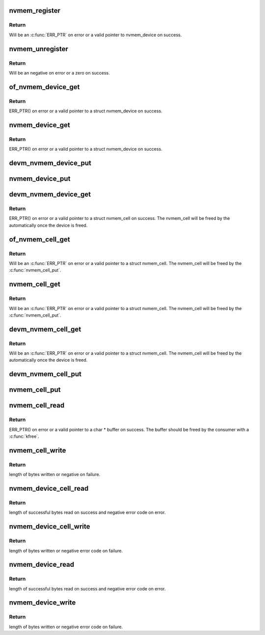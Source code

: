 .. -*- coding: utf-8; mode: rst -*-
.. src-file: drivers/nvmem/core.c

.. _`nvmem_register`:

nvmem_register
==============

.. c:function:: struct nvmem_device *nvmem_register(const struct nvmem_config *config)

    Register a nvmem device for given nvmem_config. Also creates an binary entry in /sys/bus/nvmem/devices/dev-name/nvmem

    :param const struct nvmem_config \*config:
        nvmem device configuration with which nvmem device is created.

.. _`nvmem_register.return`:

Return
------

Will be an \ :c:func:`ERR_PTR`\  on error or a valid pointer to nvmem_device
on success.

.. _`nvmem_unregister`:

nvmem_unregister
================

.. c:function:: int nvmem_unregister(struct nvmem_device *nvmem)

    Unregister previously registered nvmem device

    :param struct nvmem_device \*nvmem:
        Pointer to previously registered nvmem device.

.. _`nvmem_unregister.return`:

Return
------

Will be an negative on error or a zero on success.

.. _`of_nvmem_device_get`:

of_nvmem_device_get
===================

.. c:function:: struct nvmem_device *of_nvmem_device_get(struct device_node *np, const char *id)

    Get nvmem device from a given id

    :param struct device_node \*np:
        *undescribed*

    :param const char \*id:
        nvmem name from nvmem-names property.

.. _`of_nvmem_device_get.return`:

Return
------

ERR_PTR() on error or a valid pointer to a struct nvmem_device
on success.

.. _`nvmem_device_get`:

nvmem_device_get
================

.. c:function:: struct nvmem_device *nvmem_device_get(struct device *dev, const char *dev_name)

    Get nvmem device from a given id

    :param struct device \*dev:
        Device that uses the nvmem device

    :param const char \*dev_name:
        *undescribed*

.. _`nvmem_device_get.return`:

Return
------

ERR_PTR() on error or a valid pointer to a struct nvmem_device
on success.

.. _`devm_nvmem_device_put`:

devm_nvmem_device_put
=====================

.. c:function:: void devm_nvmem_device_put(struct device *dev, struct nvmem_device *nvmem)

    put alredy got nvmem device

    :param struct device \*dev:
        *undescribed*

    :param struct nvmem_device \*nvmem:
        pointer to nvmem device allocated by \ :c:func:`devm_nvmem_cell_get`\ ,
        that needs to be released.

.. _`nvmem_device_put`:

nvmem_device_put
================

.. c:function:: void nvmem_device_put(struct nvmem_device *nvmem)

    put alredy got nvmem device

    :param struct nvmem_device \*nvmem:
        pointer to nvmem device that needs to be released.

.. _`devm_nvmem_device_get`:

devm_nvmem_device_get
=====================

.. c:function:: struct nvmem_device *devm_nvmem_device_get(struct device *dev, const char *id)

    Get nvmem cell of device form a given id

    :param struct device \*dev:
        Device tree node that uses the nvmem cell

    :param const char \*id:
        nvmem name in nvmems property.

.. _`devm_nvmem_device_get.return`:

Return
------

ERR_PTR() on error or a valid pointer to a struct nvmem_cell
on success.  The nvmem_cell will be freed by the automatically once the
device is freed.

.. _`of_nvmem_cell_get`:

of_nvmem_cell_get
=================

.. c:function:: struct nvmem_cell *of_nvmem_cell_get(struct device_node *np, const char *name)

    Get a nvmem cell from given device node and cell id

    :param struct device_node \*np:
        *undescribed*

    :param const char \*name:
        *undescribed*

.. _`of_nvmem_cell_get.return`:

Return
------

Will be an \ :c:func:`ERR_PTR`\  on error or a valid pointer
to a struct nvmem_cell.  The nvmem_cell will be freed by the
\ :c:func:`nvmem_cell_put`\ .

.. _`nvmem_cell_get`:

nvmem_cell_get
==============

.. c:function:: struct nvmem_cell *nvmem_cell_get(struct device *dev, const char *cell_id)

    Get nvmem cell of device form a given cell name

    :param struct device \*dev:
        Device tree node that uses the nvmem cell

    :param const char \*cell_id:
        *undescribed*

.. _`nvmem_cell_get.return`:

Return
------

Will be an \ :c:func:`ERR_PTR`\  on error or a valid pointer
to a struct nvmem_cell.  The nvmem_cell will be freed by the
\ :c:func:`nvmem_cell_put`\ .

.. _`devm_nvmem_cell_get`:

devm_nvmem_cell_get
===================

.. c:function:: struct nvmem_cell *devm_nvmem_cell_get(struct device *dev, const char *id)

    Get nvmem cell of device form a given id

    :param struct device \*dev:
        Device tree node that uses the nvmem cell

    :param const char \*id:
        nvmem id in nvmem-names property.

.. _`devm_nvmem_cell_get.return`:

Return
------

Will be an \ :c:func:`ERR_PTR`\  on error or a valid pointer
to a struct nvmem_cell.  The nvmem_cell will be freed by the
automatically once the device is freed.

.. _`devm_nvmem_cell_put`:

devm_nvmem_cell_put
===================

.. c:function:: void devm_nvmem_cell_put(struct device *dev, struct nvmem_cell *cell)

    Release previously allocated nvmem cell from devm_nvmem_cell_get.

    :param struct device \*dev:
        *undescribed*

    :param struct nvmem_cell \*cell:
        Previously allocated nvmem cell by \ :c:func:`devm_nvmem_cell_get`\ 

.. _`nvmem_cell_put`:

nvmem_cell_put
==============

.. c:function:: void nvmem_cell_put(struct nvmem_cell *cell)

    Release previously allocated nvmem cell.

    :param struct nvmem_cell \*cell:
        Previously allocated nvmem cell by \ :c:func:`nvmem_cell_get`\ 

.. _`nvmem_cell_read`:

nvmem_cell_read
===============

.. c:function:: void *nvmem_cell_read(struct nvmem_cell *cell, size_t *len)

    Read a given nvmem cell

    :param struct nvmem_cell \*cell:
        nvmem cell to be read.

    :param size_t \*len:
        pointer to length of cell which will be populated on successful read.

.. _`nvmem_cell_read.return`:

Return
------

ERR_PTR() on error or a valid pointer to a char \* buffer on success.
The buffer should be freed by the consumer with a \ :c:func:`kfree`\ .

.. _`nvmem_cell_write`:

nvmem_cell_write
================

.. c:function:: int nvmem_cell_write(struct nvmem_cell *cell, void *buf, size_t len)

    Write to a given nvmem cell

    :param struct nvmem_cell \*cell:
        nvmem cell to be written.

    :param void \*buf:
        Buffer to be written.

    :param size_t len:
        length of buffer to be written to nvmem cell.

.. _`nvmem_cell_write.return`:

Return
------

length of bytes written or negative on failure.

.. _`nvmem_device_cell_read`:

nvmem_device_cell_read
======================

.. c:function:: ssize_t nvmem_device_cell_read(struct nvmem_device *nvmem, struct nvmem_cell_info *info, void *buf)

    Read a given nvmem device and cell

    :param struct nvmem_device \*nvmem:
        nvmem device to read from.

    :param struct nvmem_cell_info \*info:
        nvmem cell info to be read.

    :param void \*buf:
        buffer pointer which will be populated on successful read.

.. _`nvmem_device_cell_read.return`:

Return
------

length of successful bytes read on success and negative
error code on error.

.. _`nvmem_device_cell_write`:

nvmem_device_cell_write
=======================

.. c:function:: int nvmem_device_cell_write(struct nvmem_device *nvmem, struct nvmem_cell_info *info, void *buf)

    Write cell to a given nvmem device

    :param struct nvmem_device \*nvmem:
        nvmem device to be written to.

    :param struct nvmem_cell_info \*info:
        nvmem cell info to be written

    :param void \*buf:
        buffer to be written to cell.

.. _`nvmem_device_cell_write.return`:

Return
------

length of bytes written or negative error code on failure.

.. _`nvmem_device_read`:

nvmem_device_read
=================

.. c:function:: int nvmem_device_read(struct nvmem_device *nvmem, unsigned int offset, size_t bytes, void *buf)

    Read from a given nvmem device

    :param struct nvmem_device \*nvmem:
        nvmem device to read from.

    :param unsigned int offset:
        offset in nvmem device.

    :param size_t bytes:
        number of bytes to read.

    :param void \*buf:
        buffer pointer which will be populated on successful read.

.. _`nvmem_device_read.return`:

Return
------

length of successful bytes read on success and negative
error code on error.

.. _`nvmem_device_write`:

nvmem_device_write
==================

.. c:function:: int nvmem_device_write(struct nvmem_device *nvmem, unsigned int offset, size_t bytes, void *buf)

    Write cell to a given nvmem device

    :param struct nvmem_device \*nvmem:
        nvmem device to be written to.

    :param unsigned int offset:
        offset in nvmem device.

    :param size_t bytes:
        number of bytes to write.

    :param void \*buf:
        buffer to be written.

.. _`nvmem_device_write.return`:

Return
------

length of bytes written or negative error code on failure.

.. This file was automatic generated / don't edit.

